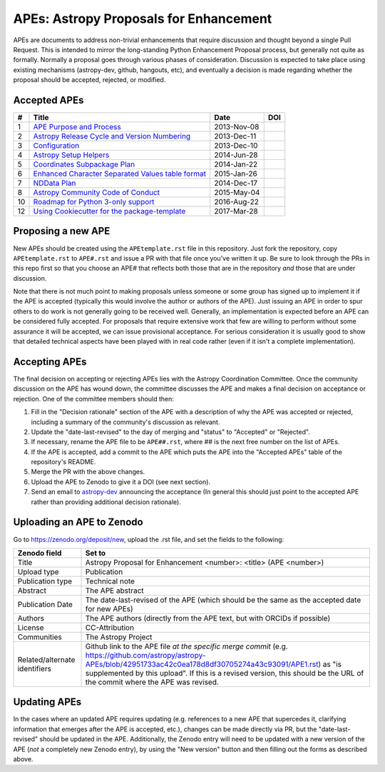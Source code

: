 APEs: Astropy Proposals for Enhancement
---------------------------------------

APEs are documents to address non-trivial enhancements that require discussion
and thought beyond a single Pull Request. This is intended to mirror the
long-standing Python Enhancement  Proposal process, but generally not quite as
formally. Normally a proposal goes through various phases of consideration.
Discussion is expected to take place using existing mechanisms (astropy-dev,
github, hangouts, etc), and eventually a decision is made regarding whether the
proposal should be accepted, rejected, or modified.

Accepted APEs
^^^^^^^^^^^^^

=== =================================================== =========== ============
#     Title                                             Date        DOI
=== =================================================== =========== ============
1   `APE Purpose and Process`_                          2013-Nov-08 |APE 1 DOI|
2   `Astropy Release Cycle and Version Numbering`_      2013-Dec-11 |APE 2 DOI|
3   `Configuration`_                                    2013-Dec-10 |APE 3 DOI|
4   `Astropy Setup Helpers`_                            2014-Jun-28 |APE 4 DOI|
5   `Coordinates Subpackage Plan`_                      2014-Jan-22 |APE 5 DOI|
6   `Enhanced Character Separated Values table format`_ 2015-Jan-26 |APE 6 DOI|
7   `NDData Plan`_                                      2014-Dec-17 |APE 7 DOI|
8   `Astropy Community Code of Conduct`_                2015-May-04 |APE 8 DOI|
10  `Roadmap for Python 3-only support`_                2016-Aug-22 |APE 10 DOI|
12  `Using Cookiecutter for the package-template`_      2017-Mar-28 |APE 12 DOI|
=== =================================================== =========== ============

.. _APE Purpose and Process: https://github.com/astropy/astropy-APEs/blob/master/APE1.rst
.. _Astropy Release Cycle and Version Numbering: https://github.com/astropy/astropy-APEs/blob/master/APE2.rst
.. _Configuration: https://github.com/astropy/astropy-APEs/blob/master/APE3.rst
.. _Astropy Setup Helpers: https://github.com/astropy/astropy-APEs/blob/master/APE4.rst
.. _Coordinates Subpackage Plan: https://github.com/astropy/astropy-APEs/blob/master/APE5.rst
.. _Enhanced Character Separated Values table format: https://github.com/astropy/astropy-APEs/blob/master/APE6.rst
.. _NDData Plan: https://github.com/astropy/astropy-APEs/blob/master/APE7.rst
.. _Astropy Community Code of Conduct: https://github.com/astropy/astropy-APEs/blob/master/APE8.rst
.. _Roadmap for Python 3-only support: https://github.com/astropy/astropy-APEs/blob/master/APE10.rst
.. _Using Cookiecutter for the package-template: https://github.com/astropy/astropy-APEs/blob/master/APE12.rst

.. |APE 1 DOI| image:: https://zenodo.org/badge/DOI/10.5281/zenodo.1043886.svg
   :target: https://doi.org/10.5281/zenodo.1043886

.. |APE 2 DOI| image:: https://zenodo.org/badge/DOI/10.5281/zenodo.1043888.svg
   :target: https://doi.org/10.5281/zenodo.1043888

.. |APE 3 DOI| image:: https://zenodo.org/badge/DOI/10.5281/zenodo.1043890.svg
   :target: https://doi.org/10.5281/zenodo.1043890

.. |APE 4 DOI| image:: https://zenodo.org/badge/DOI/10.5281/zenodo.1043892.svg
   :target: https://doi.org/10.5281/zenodo.1043892

.. |APE 5 DOI| image:: https://zenodo.org/badge/DOI/10.5281/zenodo.1043897.svg
   :target: https://doi.org/10.5281/zenodo.1043897

.. |APE 6 DOI| image:: https://zenodo.org/badge/DOI/10.5281/zenodo.1043901.svg
   :target: https://doi.org/10.5281/zenodo.1043901

.. |APE 7 DOI| image:: https://zenodo.org/badge/DOI/10.5281/zenodo.1043907.svg
   :target: https://doi.org/10.5281/zenodo.1043907

.. |APE 8 DOI| image:: https://zenodo.org/badge/DOI/10.5281/zenodo.1043913.svg
   :target: https://doi.org/10.5281/zenodo.1043913

.. |APE 10 DOI| image:: https://zenodo.org/badge/DOI/10.5281/zenodo.1038587.svg
   :target: https://doi.org/10.5281/zenodo.1038587

.. |APE 12 DOI| image:: https://zenodo.org/badge/DOI/10.5281/zenodo.1044484.svg
   :target: https://doi.org/10.5281/zenodo.1044484

Proposing a new APE
^^^^^^^^^^^^^^^^^^^

New APEs should be created using the ``APEtemplate.rst`` file in this repository.
Just fork the repository, copy ``APEtemplate.rst`` to ``APE#.rst`` and issue a
PR with that file once you've written it up.  Be sure to look through the PRs in
this repo first so that you choose an APE# that reflects both those that are in
the repository *and* those that are under discussion.

Note that there is not much point to making proposals unless someone or some
group has signed up to implement it if the APE is accepted
(typically this would involve the author or authors of the APE).  Just issuing
an APE in order to spur others to do work is not generally going to be received
well. Generally, an implementation is expected before an APE can be considered
fully accepted. For proposals that require extensive work that few are willing
to perform without some assurance it will be accepted, we can issue provisional
acceptance. For serious consideration it is usually good to show that detailed
technical aspects have been played with in real code rather (even if it isn't a
complete implementation).

Accepting APEs
^^^^^^^^^^^^^^

The final decision on accepting or rejecting APEs lies with the Astropy
Coordination Committee.  Once the community discussion on the APE has wound
down, the committee discusses the APE and makes a final decision on acceptance
or rejection.  One of the committee members should then:

1. Fill in the "Decision rationale" section of the APE with a description of why
   the APE was accepted or rejected, including a summary of the community's
   discussion as relevant.
2. Update the "date-last-revised" to the day of merging and "status" to
   "Accepted" or "Rejected".
3. If necessary, rename the APE file to be ``APE##.rst``, where ## is the next
   free number on the list of APEs.
4. If the APE is accepted, add a commit to the APE which puts the APE into the
   "Accepted APEs" table of the repository's README.
5. Merge the PR with the above changes.
6. Upload the APE to Zenodo to give it a DOI (see next section).
7. Send an email to `astropy-dev <https://groups.google.com/forum/#!forum/astropy-dev/>`_ announcing the acceptance (In general this should just point to the accepted APE rather than providing additional decision rationale).

Uploading an APE to Zenodo
^^^^^^^^^^^^^^^^^^^^^^^^^^

Go to https://zenodo.org/deposit/new, upload the .rst file, and set the fields to the following:

============================= ======================================================
Zenodo field                  Set to
============================= ======================================================
Title                         Astropy Proposal for Enhancement <number>: <title> (APE <number>)
Upload type                   Publication
Publication type              Technical note
Abstract                      The APE abstract
Publication Date              The date-last-revised of the APE (which should be the same as the accepted date for new APEs)
Authors                       The APE authors (directly from the APE text, but with ORCIDs if possible)
License                       CC-Attribution
Communities                   The Astropy Project
Related/alternate identifiers Github link to the APE file *at the specific merge commit* (e.g. https://github.com/astropy/astropy-APEs/blob/42951733ac42c0ea178d8df30705274a43c93091/APE1.rst) as "is supplemented by this upload". If this is a revised version, this should be the URL of the commit where the APE was revised.
============================= ======================================================

Updating APEs
^^^^^^^^^^^^^

In the cases where an updated APE requires updating (e.g. references to a  new
APE that supercedes it, clarifying information that emerges after the APE is
accepted, etc.), changes can be made directly via PR, but the
"date-last-revised" should be updated in the APE. Additionally, the Zenodo entry
will need to be updated with a new version of the APE (*not* a completely new
Zenodo entry), by using the "New version" button and then filling out the forms
as described above.
